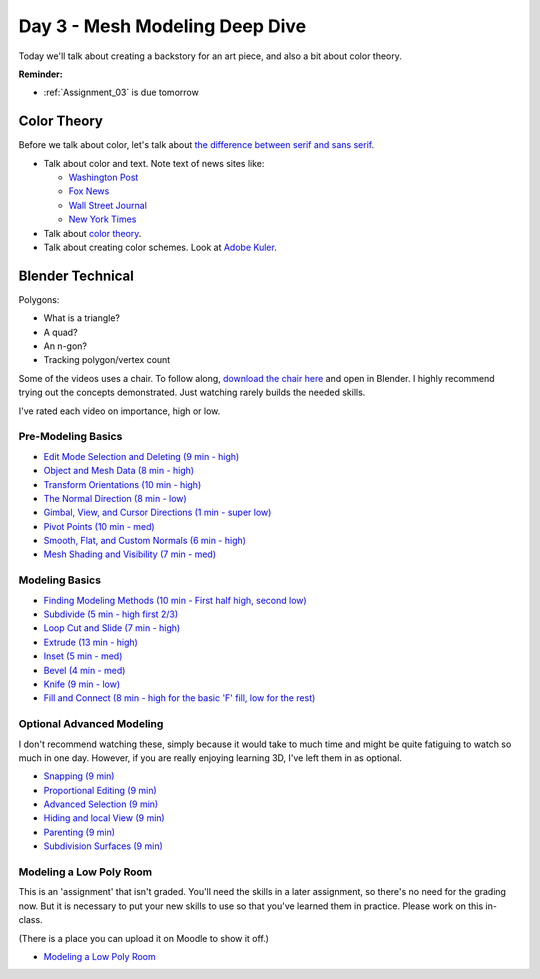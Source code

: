 Day 3 - Mesh Modeling Deep Dive
===============================

Today we'll talk about creating a backstory for an art piece, and also a bit
about color theory.

**Reminder:**

* :ref:`Assignment_03` is due tomorrow

Color Theory
------------

Before we talk about color, let's talk about
`the difference between serif and sans serif <https://www.fonts.com/content/learning/fontology/level-1/type-anatomy/serif-vs-sans-for-text-in-print>`_.

* Talk about color and text. Note text of news sites like:

  * `Washington Post <https://www.washingtonpost.com/>`_
  * `Fox News <http://www.foxnews.com/>`_
  * `Wall Street Journal <https://www.wsj.com/>`_
  * `New York Times <https://www.nytimes.com/>`_

* Talk about `color theory`_.
* Talk about creating color schemes. Look at `Adobe Kuler`_.

.. _Adobe Kuler: https://color.adobe.com/create/color-wheel/
.. _color theory: http://www.worqx.com/color/index.htm

Blender Technical
-----------------

Polygons:

* What is a triangle?
* A quad?
* An n-gon?
* Tracking polygon/vertex count

Some of the videos uses a chair. To follow along,
`download the chair here <../../_static/chair.zip>`_ and open in Blender.
I highly recommend trying out the concepts demonstrated. Just watching rarely
builds the needed skills.

I've rated each video on importance, high or low.

Pre-Modeling Basics
^^^^^^^^^^^^^^^^^^^

* `Edit Mode Selection and Deleting (9 min - high) <https://simpsoncollege.hosted.panopto.com/Panopto/Pages/Viewer.aspx?id=6d7715f5-7f65-4074-91d2-ad1d0133b64c>`_
* `Object and Mesh Data (8 min - high) <https://simpsoncollege.hosted.panopto.com/Panopto/Pages/Viewer.aspx?id=ec81e42f-bf63-4581-8a02-ad1d0133c564>`_
* `Transform Orientations (10 min - high) <https://simpsoncollege.hosted.panopto.com/Panopto/Pages/Viewer.aspx?id=a16a76c2-304f-427f-b60a-ad1d0133b672>`_
* `The Normal Direction (8 min - low) <https://simpsoncollege.hosted.panopto.com/Panopto/Pages/Viewer.aspx?id=8ab43a88-d61b-4358-b24a-ad1d0133b62d>`_
* `Gimbal, View, and Cursor Directions (1 min - super low) <https://simpsoncollege.hosted.panopto.com/Panopto/Pages/Viewer.aspx?id=3c82db82-7175-4cd6-9b5c-ad1d0133b699>`_
* `Pivot Points (10 min - med) <https://simpsoncollege.hosted.panopto.com/Panopto/Pages/Viewer.aspx?id=2e94f6b1-69b7-491d-81fa-ad1d013da215>`_
* `Smooth, Flat, and Custom Normals (6 min - high) <https://simpsoncollege.hosted.panopto.com/Panopto/Pages/Viewer.aspx?id=aa2d85d8-3a77-47de-8518-ad1d013da1b5>`_
* `Mesh Shading and Visibility (7 min - med) <https://simpsoncollege.hosted.panopto.com/Panopto/Pages/Viewer.aspx?id=36c18d7f-b1a3-4b3e-bb91-ad1d013da240>`_

Modeling Basics
^^^^^^^^^^^^^^^

* `Finding Modeling Methods (10 min - First half high, second low) <https://simpsoncollege.hosted.panopto.com/Panopto/Pages/Viewer.aspx?id=59e1390e-284d-4fa7-bb1c-ad1d013da1e7>`_
* `Subdivide (5 min - high first 2/3) <https://simpsoncollege.hosted.panopto.com/Panopto/Pages/Viewer.aspx?id=969da56d-9c5a-488f-9fbd-ad1d01442385>`_
* `Loop Cut and Slide (7 min - high) <https://simpsoncollege.hosted.panopto.com/Panopto/Pages/Viewer.aspx?id=786d865b-bd36-4e48-a933-ad1d01442344>`_
* `Extrude (13 min - high) <https://simpsoncollege.hosted.panopto.com/Panopto/Pages/Viewer.aspx?id=5d7046ec-777a-4b79-90bc-ad1d01442319>`_
* `Inset (5 min - med) <https://simpsoncollege.hosted.panopto.com/Panopto/Pages/Viewer.aspx?id=df4215b3-d680-4969-9278-ad1d0159d1a2>`_
* `Bevel (4 min - med) <https://simpsoncollege.hosted.panopto.com/Panopto/Pages/Viewer.aspx?id=930ba5a9-d049-430c-8d03-ad1d0159d256>`_
* `Knife (9 min - low) <https://simpsoncollege.hosted.panopto.com/Panopto/Pages/Viewer.aspx?id=30e0c552-c6c5-42db-a8c7-ad1d0159d1d3>`_
* `Fill and Connect (8 min - high for the basic 'F' fill, low for the rest) <https://simpsoncollege.hosted.panopto.com/Panopto/Pages/Viewer.aspx?id=2a4dbd05-bbb2-48f7-a00b-ad1d0159d20c>`_

Optional Advanced Modeling
^^^^^^^^^^^^^^^^^^^^^^^^^^

I don't recommend watching these, simply because it would take to much time and
might be quite fatiguing to watch so much in one day. However, if you are really
enjoying learning 3D, I've left them in as optional.

* `Snapping (9 min) <https://simpsoncollege.hosted.panopto.com/Panopto/Pages/Viewer.aspx?id=327ee5e0-3767-48fe-9774-ad1d015ee337>`_
* `Proportional Editing (9 min) <https://simpsoncollege.hosted.panopto.com/Panopto/Pages/Viewer.aspx?id=082baaa3-cba9-4090-ad0a-ad1d015ed7dd>`_
* `Advanced Selection (9 min) <https://simpsoncollege.hosted.panopto.com/Panopto/Pages/Viewer.aspx?id=3bf32485-9758-45f3-8dce-ad1d015ed7b7>`_
* `Hiding and local View (9 min) <https://simpsoncollege.hosted.panopto.com/Panopto/Pages/Viewer.aspx?id=9d146454-619e-4305-a4a8-ad1d015ed79c>`_
* `Parenting (9 min) <https://simpsoncollege.hosted.panopto.com/Panopto/Pages/Viewer.aspx?id=a0debe1a-3796-437e-a63c-ad1d015ed80b>`_
* `Subdivision Surfaces (9 min) <https://simpsoncollege.hosted.panopto.com/Panopto/Pages/Viewer.aspx?id=02801973-b375-4615-a2e1-ad1d015ef343>`_

.. _model-bedroom:

Modeling a Low Poly Room
^^^^^^^^^^^^^^^^^^^^^^^^

This is an 'assignment' that isn't graded. You'll need the skills
in a later assignment, so there's no need for the grading now.
But it is necessary to put your new skills to use so that you've learned them
in practice. Please work on this in-class.

(There is a place you can upload it on Moodle to show it off.)

* `Modeling a Low Poly Room <https://simpsoncollege.hosted.panopto.com/Panopto/Pages/Viewer.aspx?id=58c02b24-4b02-43c9-b982-ad1d0159e0d7>`_
